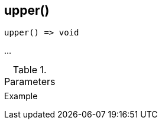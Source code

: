 [[func-upper]]
== upper()

// TODO: add description

[source,c]
----
upper() => void
----

…

.Parameters
[cols="1,3" grid="none", frame="none"]
|===
||
|===

.Return

.Example
[.source]
....
....
